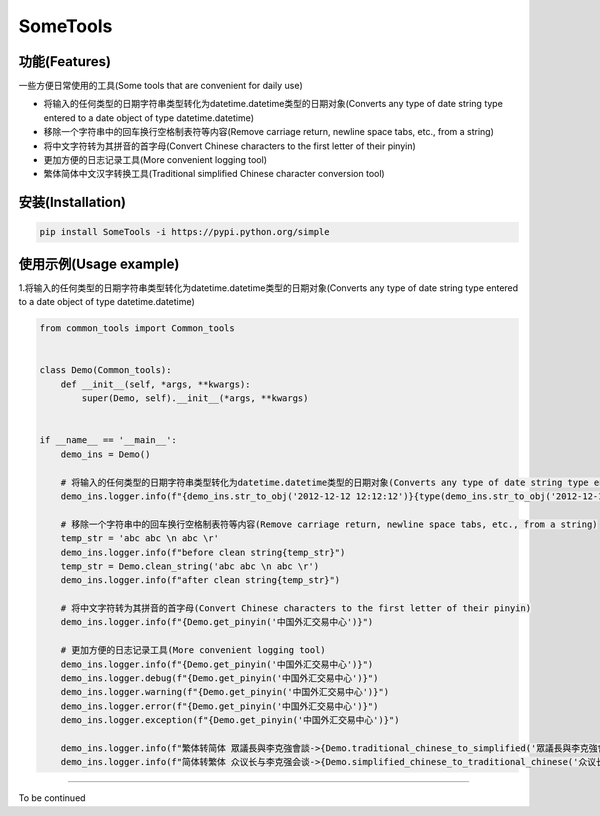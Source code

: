 SomeTools
===========================================================================================================================================================

.. image:: https://img.shields.io/pypi/v/SomeTools.svg
    :target: https://pypi.org/project/SomeTools/
    :alt: Latest Version

.. image:: https://img.shields.io/pypi/wheel/SomeTools.svg
    :target: https://pypi.org/project/SomeTools/
    
.. image:: https://img.shields.io/pypi/pyversions/SomeTools.svg
    :target: https://pypi.org/project/SomeTools/

.. image:: https://img.shields.io/pypi/l/SomeTools.svg
    :target: https://pypi.org/project/SomeTools/


功能(Features)
------------------------------------------------------------------------------------------------------------------------------------------------------------

一些方便日常使用的工具(Some tools that are convenient for daily use)

* 将输入的任何类型的日期字符串类型转化为datetime.datetime类型的日期对象(Converts any type of date string type entered to a date object of type datetime.datetime)
* 移除一个字符串中的回车换行空格制表符等内容(Remove carriage return, newline space tabs, etc., from a string)
* 将中文字符转为其拼音的首字母(Convert Chinese characters to the first letter of their pinyin)
* 更加方便的日志记录工具(More convenient logging tool)
* 繁体简体中文汉字转换工具(Traditional simplified Chinese character conversion tool)


安装(Installation)
------------------------------------------------------------------------------------------------------------------------------------------------------------

.. code-block:: shell

    pip install SomeTools -i https://pypi.python.org/simple


使用示例(Usage example)
------------------------------------------------------------------------------------------------------------------------------------------------------------

1.将输入的任何类型的日期字符串类型转化为datetime.datetime类型的日期对象(Converts any type of date string type entered to a date object of type datetime.datetime)

.. code-block:: python

    from common_tools import Common_tools


    class Demo(Common_tools):
        def __init__(self, *args, **kwargs):
            super(Demo, self).__init__(*args, **kwargs)


    if __name__ == '__main__':
        demo_ins = Demo()

        # 将输入的任何类型的日期字符串类型转化为datetime.datetime类型的日期对象(Converts any type of date string type entered to a date object of type datetime.datetime)
        demo_ins.logger.info(f"{demo_ins.str_to_obj('2012-12-12 12:12:12')}{type(demo_ins.str_to_obj('2012-12-12 12:12:12'))}")

        # 移除一个字符串中的回车换行空格制表符等内容(Remove carriage return, newline space tabs, etc., from a string)
        temp_str = 'abc abc \n abc \r'
        demo_ins.logger.info(f"before clean string{temp_str}")
        temp_str = Demo.clean_string('abc abc \n abc \r')
        demo_ins.logger.info(f"after clean string{temp_str}")

        # 将中文字符转为其拼音的首字母(Convert Chinese characters to the first letter of their pinyin)
        demo_ins.logger.info(f"{Demo.get_pinyin('中国外汇交易中心')}")

        # 更加方便的日志记录工具(More convenient logging tool)
        demo_ins.logger.info(f"{Demo.get_pinyin('中国外汇交易中心')}")
        demo_ins.logger.debug(f"{Demo.get_pinyin('中国外汇交易中心')}")
        demo_ins.logger.warning(f"{Demo.get_pinyin('中国外汇交易中心')}")
        demo_ins.logger.error(f"{Demo.get_pinyin('中国外汇交易中心')}")
        demo_ins.logger.exception(f"{Demo.get_pinyin('中国外汇交易中心')}")

        demo_ins.logger.info(f"繁体转简体 眾議長與李克強會談->{Demo.traditional_chinese_to_simplified('眾議長與李克強會談')}")
        demo_ins.logger.info(f"简体转繁体 众议长与李克强会谈->{Demo.simplified_chinese_to_traditional_chinese('众议长与李克强会谈')}")



------------------------------------------------------------------------------------------------------------------------------------------------------------

To be continued